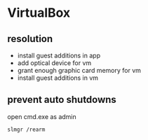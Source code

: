 * VirtualBox
** resolution
- install guest additions in app
- add optical device for vm
- grant enough graphic card memory for vm
- install guest additions in vm

** prevent auto shutdowns
open cmd.exe as admin
#+BEGIN_SRC batch
slmgr /rearm
#+END_SRC

